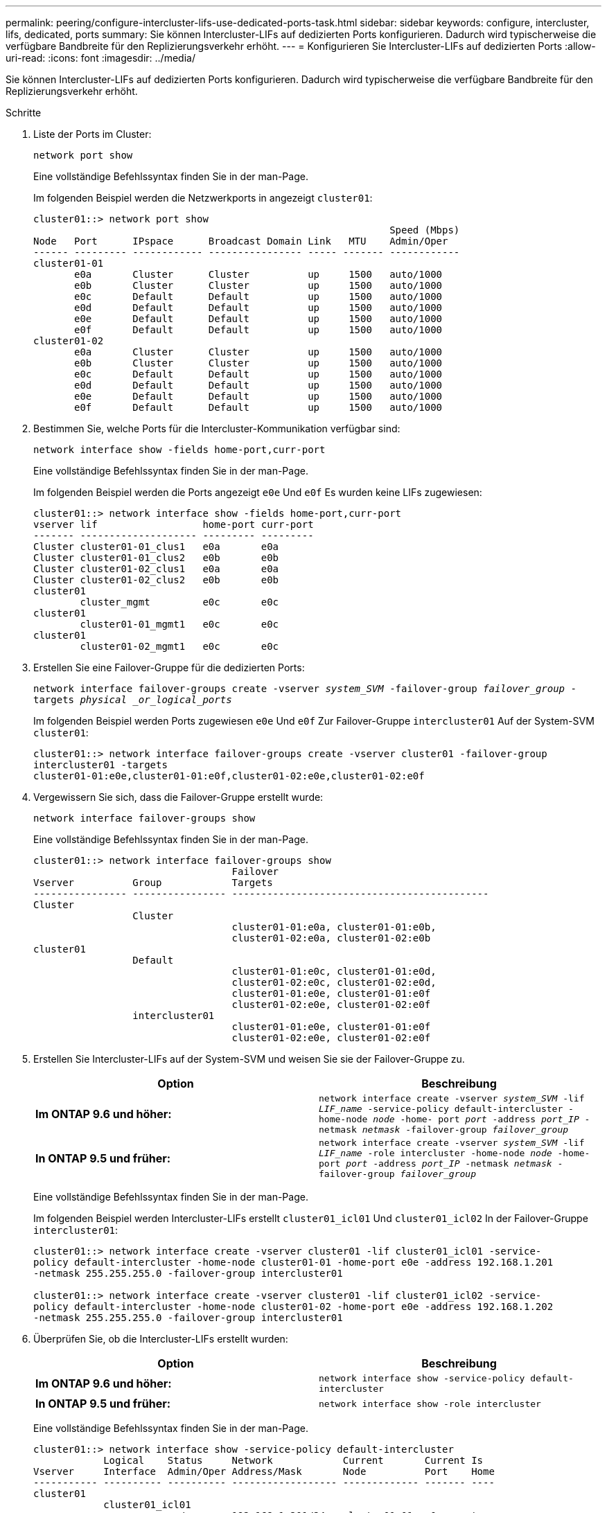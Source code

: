 ---
permalink: peering/configure-intercluster-lifs-use-dedicated-ports-task.html 
sidebar: sidebar 
keywords: configure, intercluster, lifs, dedicated, ports 
summary: Sie können Intercluster-LIFs auf dedizierten Ports konfigurieren. Dadurch wird typischerweise die verfügbare Bandbreite für den Replizierungsverkehr erhöht. 
---
= Konfigurieren Sie Intercluster-LIFs auf dedizierten Ports
:allow-uri-read: 
:icons: font
:imagesdir: ../media/


[role="lead"]
Sie können Intercluster-LIFs auf dedizierten Ports konfigurieren. Dadurch wird typischerweise die verfügbare Bandbreite für den Replizierungsverkehr erhöht.

.Schritte
. Liste der Ports im Cluster:
+
`network port show`

+
Eine vollständige Befehlssyntax finden Sie in der man-Page.

+
Im folgenden Beispiel werden die Netzwerkports in angezeigt `cluster01`:

+
[listing]
----

cluster01::> network port show
                                                             Speed (Mbps)
Node   Port      IPspace      Broadcast Domain Link   MTU    Admin/Oper
------ --------- ------------ ---------------- ----- ------- ------------
cluster01-01
       e0a       Cluster      Cluster          up     1500   auto/1000
       e0b       Cluster      Cluster          up     1500   auto/1000
       e0c       Default      Default          up     1500   auto/1000
       e0d       Default      Default          up     1500   auto/1000
       e0e       Default      Default          up     1500   auto/1000
       e0f       Default      Default          up     1500   auto/1000
cluster01-02
       e0a       Cluster      Cluster          up     1500   auto/1000
       e0b       Cluster      Cluster          up     1500   auto/1000
       e0c       Default      Default          up     1500   auto/1000
       e0d       Default      Default          up     1500   auto/1000
       e0e       Default      Default          up     1500   auto/1000
       e0f       Default      Default          up     1500   auto/1000
----
. Bestimmen Sie, welche Ports für die Intercluster-Kommunikation verfügbar sind:
+
`network interface show -fields home-port,curr-port`

+
Eine vollständige Befehlssyntax finden Sie in der man-Page.

+
Im folgenden Beispiel werden die Ports angezeigt `e0e` Und `e0f` Es wurden keine LIFs zugewiesen:

+
[listing]
----

cluster01::> network interface show -fields home-port,curr-port
vserver lif                  home-port curr-port
------- -------------------- --------- ---------
Cluster cluster01-01_clus1   e0a       e0a
Cluster cluster01-01_clus2   e0b       e0b
Cluster cluster01-02_clus1   e0a       e0a
Cluster cluster01-02_clus2   e0b       e0b
cluster01
        cluster_mgmt         e0c       e0c
cluster01
        cluster01-01_mgmt1   e0c       e0c
cluster01
        cluster01-02_mgmt1   e0c       e0c
----
. Erstellen Sie eine Failover-Gruppe für die dedizierten Ports:
+
`network interface failover-groups create -vserver _system_SVM_ -failover-group _failover_group_ -targets _physical _or_logical_ports_`

+
Im folgenden Beispiel werden Ports zugewiesen `e0e` Und `e0f` Zur Failover-Gruppe `intercluster01` Auf der System-SVM `cluster01`:

+
[listing]
----
cluster01::> network interface failover-groups create -vserver cluster01 -failover-group
intercluster01 -targets
cluster01-01:e0e,cluster01-01:e0f,cluster01-02:e0e,cluster01-02:e0f
----
. Vergewissern Sie sich, dass die Failover-Gruppe erstellt wurde:
+
`network interface failover-groups show`

+
Eine vollständige Befehlssyntax finden Sie in der man-Page.

+
[listing]
----
cluster01::> network interface failover-groups show
                                  Failover
Vserver          Group            Targets
---------------- ---------------- --------------------------------------------
Cluster
                 Cluster
                                  cluster01-01:e0a, cluster01-01:e0b,
                                  cluster01-02:e0a, cluster01-02:e0b
cluster01
                 Default
                                  cluster01-01:e0c, cluster01-01:e0d,
                                  cluster01-02:e0c, cluster01-02:e0d,
                                  cluster01-01:e0e, cluster01-01:e0f
                                  cluster01-02:e0e, cluster01-02:e0f
                 intercluster01
                                  cluster01-01:e0e, cluster01-01:e0f
                                  cluster01-02:e0e, cluster01-02:e0f
----
. Erstellen Sie Intercluster-LIFs auf der System-SVM und weisen Sie sie der Failover-Gruppe zu.
+
|===
| Option | Beschreibung 


 a| 
*Im ONTAP 9.6 und höher:*
 a| 
`network interface create -vserver _system_SVM_ -lif _LIF_name_ -service-policy default-intercluster -home-node _node_ -home- port _port_ -address _port_IP_ -netmask _netmask_ -failover-group _failover_group_`



 a| 
*In ONTAP 9.5 und früher:*
 a| 
`network interface create -vserver _system_SVM_ -lif _LIF_name_ -role intercluster -home-node _node_ -home-port _port_ -address _port_IP_ -netmask _netmask_ -failover-group _failover_group_`

|===
+
Eine vollständige Befehlssyntax finden Sie in der man-Page.

+
Im folgenden Beispiel werden Intercluster-LIFs erstellt `cluster01_icl01` Und `cluster01_icl02` In der Failover-Gruppe `intercluster01`:

+
[listing]
----
cluster01::> network interface create -vserver cluster01 -lif cluster01_icl01 -service-
policy default-intercluster -home-node cluster01-01 -home-port e0e -address 192.168.1.201
-netmask 255.255.255.0 -failover-group intercluster01

cluster01::> network interface create -vserver cluster01 -lif cluster01_icl02 -service-
policy default-intercluster -home-node cluster01-02 -home-port e0e -address 192.168.1.202
-netmask 255.255.255.0 -failover-group intercluster01
----
. Überprüfen Sie, ob die Intercluster-LIFs erstellt wurden:
+
|===
| Option | Beschreibung 


 a| 
*Im ONTAP 9.6 und höher:*
 a| 
`network interface show -service-policy default-intercluster`



 a| 
*In ONTAP 9.5 und früher:*
 a| 
`network interface show -role intercluster`

|===
+
Eine vollständige Befehlssyntax finden Sie in der man-Page.

+
[listing]
----
cluster01::> network interface show -service-policy default-intercluster
            Logical    Status     Network            Current       Current Is
Vserver     Interface  Admin/Oper Address/Mask       Node          Port    Home
----------- ---------- ---------- ------------------ ------------- ------- ----
cluster01
            cluster01_icl01
                       up/up      192.168.1.201/24   cluster01-01  e0e     true
            cluster01_icl02
                       up/up      192.168.1.202/24   cluster01-02  e0f     true
----
. Vergewissern Sie sich, dass die Intercluster-LIFs redundant sind:
+
|===
| Option | Beschreibung 


 a| 
*Im ONTAP 9.6 und höher:*
 a| 
`network interface show -service-policy default-intercluster -failover`



 a| 
*In ONTAP 9.5 und früher:*
 a| 
`network interface show -role intercluster -failover`

|===
+
Eine vollständige Befehlssyntax finden Sie in der man-Page.

+
Das folgende Beispiel zeigt, dass die Intercluster-LIFs sind `cluster01_icl01` Und `cluster01_icl02` Auf der SVM``e0e`` Ein Failover des Ports zum erfolgt `e0f` Port:

+
[listing]
----
cluster01::> network interface show -service-policy default-intercluster –failover
         Logical         Home                  Failover        Failover
Vserver  Interface       Node:Port             Policy          Group
-------- --------------- --------------------- --------------- --------
cluster01
         cluster01_icl01 cluster01-01:e0e   local-only      intercluster01
                            Failover Targets:  cluster01-01:e0e,
                                               cluster01-01:e0f
         cluster01_icl02 cluster01-02:e0e   local-only      intercluster01
                            Failover Targets:  cluster01-02:e0e,
                                               cluster01-02:e0f
----


